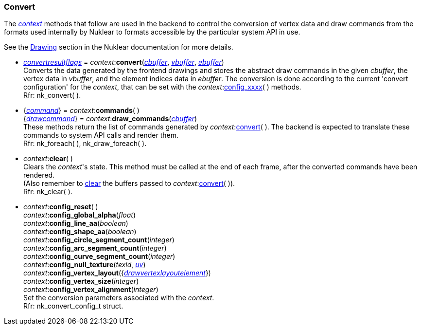 
[[convert]]
=== Convert

The <<context, _context_>> methods that follow are used in the backend to
control the conversion of vertex data and draw commands from the formats used
internally by Nuklear to formats accessible by the particular system API in use.

See the https://rawgit.com/vurtun/nuklear/master/doc/nuklear.html#toc1.7.3[Drawing]
section in the Nuklear documentation for more details.

[[context.convert]]
* <<convertresultflags, _convertresultflags_>> = _context_$$:$$*convert*(<<buffer, _cbuffer_>>, <<buffer, _vbuffer_>>, <<buffer, _ebuffer_>>) +
[small]#Converts the data generated by the frontend drawings and stores the abstract
draw commands in the given _cbuffer_, the vertex data in _vbuffer_, and the element
indices data in _ebuffer_.
The conversion is done according to the current 'convert configuration' for the _context_, that 
can be set with the _context_$$:$$<<convert_config, config_xxxx>>(&nbsp;) methods. +
Rfr: nk_convert(&nbsp;).#

[[context.commands]]
* {<<command, _command_>>} = _context_$$:$$*commands*( ) +
{<<drawcommand, _drawcommand_>>} = _context_$$:$$*draw_commands*(<<buffer, _cbuffer_>>) +
[small]#These methods return the list of commands generated by _context_$$:$$<<context.convert, convert>>(&nbsp;). The backend is expected to translate these commands to system API calls and render them. +
Rfr: nk_foreach(&nbsp;), nk_draw_foreach(&nbsp;).#

[[clear]]
* _context_$$:$$*clear*( ) +
[small]#Clears the _context_'s state. This method must be called at the end of each frame,
after the converted commands have been rendered. +
(Also remember to <<buffer.clear, clear>> the buffers passed to 
_context_$$:$$<<context.convert, convert>>(&nbsp;)). +
Rfr: nk_clear(&nbsp;).#

[[convert_config]]
* _context_$$:$$*config_reset*( ) +
_context_$$:$$*config_global_alpha*(_float_) +
_context_$$:$$*config_line_aa*(_boolean_) +
_context_$$:$$*config_shape_aa*(_boolean_) +
_context_$$:$$*config_circle_segment_count*(_integer_) +
_context_$$:$$*config_arc_segment_count*(_integer_) +
_context_$$:$$*config_curve_segment_count*(_integer_) +
_context_$$:$$*config_null_texture*(_texid_, <<vec2, _uv_>>) +
_context_$$:$$*config_vertex_layout*({<<drawvertexlayoutelement, _drawvertexlayoutelement_>>}) +
_context_$$:$$*config_vertex_size*(_integer_) +
_context_$$:$$*config_vertex_alignment*(_integer_) +
[small]#Set the conversion parameters associated with the _context_. +
Rfr: nk_convert_config_t struct.#

